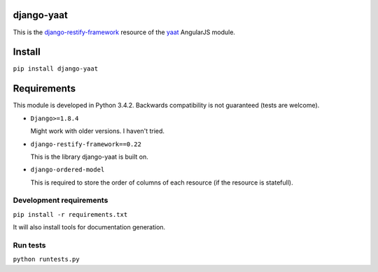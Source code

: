 django-yaat
===========

|Documentation Status|

This is the
`django-restify-framework <https://github.com/lovasb/django-restify>`__
resource of the `yaat <https://github.com/slapec/yaat>`__ AngularJS
module.

Install
=======

``pip install django-yaat``

Requirements
============

This module is developed in Python 3.4.2. Backwards compatibility is not
guaranteed (tests are welcome).

-  ``Django>=1.8.4``

   Might work with older versions. I haven't tried.

-  ``django-restify-framework==0.22``

   This is the library django-yaat is built on.

-  ``django-ordered-model``

   This is required to store the order of columns of each resource (if
   the resource is statefull).

Development requirements
------------------------

``pip install -r requirements.txt``

It will also install tools for documentation generation.

Run tests
---------

``python runtests.py``

.. |Documentation Status| image:: https://readthedocs.org/projects/django-yaat/badge/?version=latest
   :target: http://django-yaat.readthedocs.org/en/latest/
